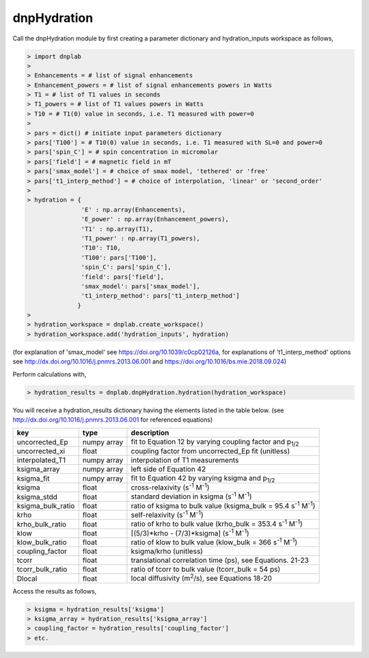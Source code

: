 =============
dnpHydration
=============


Call the dnpHydration module by first creating a parameter dictionary and hydration_inputs workspace as follows,

.. code-block:: console

    > import dnplab
    >
    > Enhancements = # list of signal enhancements
    > Enhancement_powers = # list of signal enhancements powers in Watts
    > T1 = # list of T1 values in seconds
    > T1_powers = # list of T1 values powers in Watts
    > T10 = # T1(0) value in seconds, i.e. T1 measured with power=0
    >
    > pars = dict() # initiate input parameters dictionary
    > pars['T100'] = # T10(0) value in seconds, i.e. T1 measured with SL=0 and power=0
    > pars['spin_C'] = # spin concentration in micromolar
    > pars['field'] = # magnetic field in mT
    > pars['smax_model'] = # choice of smax model, 'tethered' or 'free'
    > pars['t1_interp_method'] = # choice of interpolation, 'linear' or 'second_order'
    >
    > hydration = {
                   'E' : np.array(Enhancements),
                   'E_power' : np.array(Enhancement_powers),
                   'T1' : np.array(T1),
                   'T1_power' : np.array(T1_powers),
                   'T10': T10,
                   'T100': pars['T100'],
                   'spin_C': pars['spin_C'],
                   'field': pars['field'],
                   'smax_model': pars['smax_model'],
                   't1_interp_method': pars['t1_interp_method']
                  }
    >
    > hydration_workspace = dnplab.create_workspace()
    > hydration_workspace.add('hydration_inputs', hydration)


(for explanation of 'smax_model' see https://doi.org/10.1039/c0cp02126a, for explanations of 't1_interp_method' options see http://dx.doi.org/10.1016/j.pnmrs.2013.06.001 and https://doi.org/10.1016/bs.mie.2018.09.024)


Perform calculations with,

.. code-block:: console

     > hydration_results = dnplab.dnpHydration.hydration(hydration_workspace)

You will receive a hydration_results dictionary having the elements listed in the table below. (see http://dx.doi.org/10.1016/j.pnmrs.2013.06.001 for referenced equations) 

+-------------------+-------------+-----------------------------------------------------------------------------+
| **key**           | **type**    | **description**                         				        |
+-------------------+-------------+-----------------------------------------------------------------------------+
| uncorrected_Ep    | numpy array | fit to Equation 12 by varying coupling factor and p\ :sub:`1/2`             |
+-------------------+-------------+-----------------------------------------------------------------------------+
| uncorrected_xi    | float       | coupling factor from uncorrected_Ep fit (unitless)                          |
+-------------------+-------------+-----------------------------------------------------------------------------+
| interpolated_T1   | numpy array | interpolation of T1 measurements 					        | 
+-------------------+-------------+-----------------------------------------------------------------------------+
| ksigma_array      | numpy array | left side of Equation 42					                |
+-------------------+-------------+-----------------------------------------------------------------------------+
| ksigma_fit        | numpy array | fit to Equation 42 by varying ksigma and p\ :sub:`1/2`			|          
+-------------------+-------------+-----------------------------------------------------------------------------+
| ksigma            | float       | cross-relaxivity (s\ :sup:`-1` M\ :sup:`-1`)				|   
+-------------------+-------------+-----------------------------------------------------------------------------+
| ksigma_stdd       | float       | standard deviation in ksigma (s\ :sup:`-1` M\ :sup:`-1`)                    |
+-------------------+-------------+-----------------------------------------------------------------------------+
| ksigma_bulk_ratio | float       | ratio of ksigma to bulk value (ksigma_bulk = 95.4 s\ :sup:`-1` M\ :sup:`-1`)|
+-------------------+-------------+-----------------------------------------------------------------------------+
| krho              | float       | self-relaxivity (s\ :sup:`-1` M\ :sup:`-1`)                    		| 
+-------------------+-------------+-----------------------------------------------------------------------------+
| krho_bulk_ratio   | float       | ratio of krho to bulk value (krho_bulk = 353.4 s\ :sup:`-1` M\ :sup:`-1`)  	|          
+-------------------+-------------+-----------------------------------------------------------------------------+
| klow              | float       | [(5/3)*krho - (7/3)*ksigma]   (s\ :sup:`-1` M\ :sup:`-1`)                   |
+-------------------+-------------+-----------------------------------------------------------------------------+
| klow_bulk_ratio   | float       | ratio of klow to bulk value (klow_bulk = 366 s\ :sup:`-1` M\ :sup:`-1`)  	|          
+-------------------+-------------+-----------------------------------------------------------------------------+
| coupling_factor   | float       | ksigma/krho (unitless)                                                      |   
+-------------------+-------------+-----------------------------------------------------------------------------+
| tcorr             | float       | translational correlation time (ps), see Equations. 21-23                   |
+-------------------+-------------+-----------------------------------------------------------------------------+
| tcorr_bulk_ratio  | float       | ratio of tcorr to bulk value (tcorr_bulk = 54 ps)                           |          
+-------------------+-------------+-----------------------------------------------------------------------------+
| Dlocal            | float       | local diffusivity (m\ :sup:`2`/s), see Equations 18-20                      |   
+-------------------+-------------+-----------------------------------------------------------------------------+

Access the results as follows,

.. code-block:: console

     > ksigma = hydration_results['ksigma']
     > ksigma_array = hydration_results['ksigma_array']
     > coupling_factor = hydration_results['coupling_factor']
     > etc.